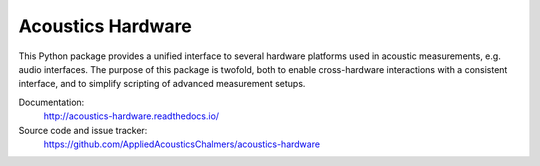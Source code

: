 Acoustics Hardware
==================

This Python package provides a unified interface to several hardware platforms used in acoustic measurements, e.g. audio interfaces.
The purpose of this package is twofold, both to enable cross-hardware interactions with a consistent interface, and to simplify scripting of advanced measurement setups.

Documentation:
    http://acoustics-hardware.readthedocs.io/
Source code and issue tracker:
    https://github.com/AppliedAcousticsChalmers/acoustics-hardware
